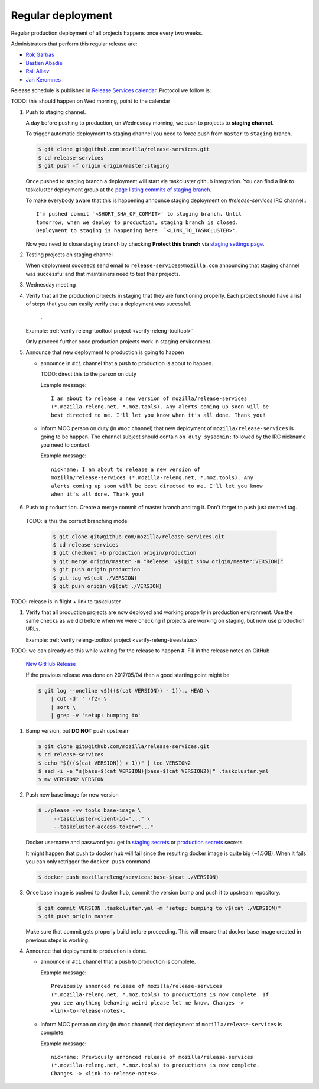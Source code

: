.. _deploy-regular:

Regular deployment
==================

Regular production deployment of all projects happens once every two weeks.

.. _deploy-managers:

Administrators that perform this regular release are:

- `Rok Garbas`_
- `Bastien Abadie`_
- `Rail Aliiev`_
- `Jan Keromnes`_

Release schedule is published in `Release Services calendar`_. Protocol we follow is:

TODO: this should happen on Wed morning, point to the calendar

#. Push to staging channel.

   A day before pushing to production, on Wednesday morning, we push to
   projects to **staging channel**.

   To trigger automatic deployment to staging channel you need to force push
   from ``master`` to ``staging`` branch.

   .. code-block:: console

        $ git clone git@github.com:mozilla/release-services.git
        $ cd release-services
        $ git push -f origin origin/master:staging

   Once pushed to staging branch a deployment will start via taskcluster github
   integration. You can find a link to taskcluster deployment group at the
   `page listing commits of staging branch`_.

   .. image:: page_listing_commits_of_staging_branch.png

   To make everybody aware that this is happening announce staging deployment on
   `#release-services` IRC channel.::

      I'm pushed commit `<SHORT_SHA_OF_COMMIT>' to staging branch. Until
      tomorrow, when we deploy to production, staging branch is closed.
      Deployment to staging is happening here: `<LINK_TO_TASKCLUSTER>'.

   Now you need to close staging branch by checking **Protect this branch** via
   `staging settings page`_.

   .. image:: staging_settings_page.png

#. Testing projects on staging channel

   When deployment succeeds send email to ``release-services@mozilla.com``
   announcing that staging channel was successful and that maintainers need to
   test their projects.

   .. todo:: email template,  QA feedback need to be collected via email.
   .. todo:: how to list maintainers of projects?


#. Wednesday meeting

   .. todo:: go or no go decision

      are there any manual things we need to do
      when do we do a release? since maintainers need to be able to verify
    

#. Verify that all the production projects in staging that they are functioning
   properly. Each project should have a list of steps that you can easily
   verify that a deployment was sucessful.

    .. todo:: ref to list of production projects.
    .
   Example: :ref:`verify releng-tooltool project <verify-releng-tooltool>`

   Only proceed further once production projects work in staging environment.

   .. todo:: explain that some projects are only enabled on staging, but you
             only need to check projects which are enabled on production.

#. Announce that new deployment to production is going to happen

   - announce in ``#ci`` channel that a push to production is about to
     happen.

     TODO: direct this to the person on duty

     Example message::

         I am about to release a new version of mozilla/release-services
         (*.mozilla-releng.net, *.moz.tools). Any alerts coming up soon will be
         best directed to me. I'll let you know when it's all done. Thank you!

   - inform MOC person on duty (in ``#moc`` channel) that new deployment of
     ``mozilla/release-services`` is going to be happen. The channel subject
     should contain ``on duty sysadmin:`` followed by the IRC nickname you need
     to contact.

     Example message::

         nickname: I am about to release a new version of
         mozilla/release-services (*.mozilla-releng.net, *.moz.tools). Any
         alerts coming up soon will be best directed to me. I'll let you know
         when it's all done. Thank you!

#. Push to ``production``. Create a merge commit of master branch and tag it.
   Don't forget to push just created tag.

  TODO: is this the correct branching model

   .. code-block:: console

       $ git clone git@github.com/mozilla/release-services.git
       $ cd release-services
       $ git checkout -b production origin/production
       $ git merge origin/master -m "Release: v$(git show origin/master:VERSION)"
       $ git push origin production
       $ git tag v$(cat ./VERSION)
       $ git push origin v$(cat ./VERSION)

TODO: release is in flight + link to taskcluster

#. Verify that all production projects are now deployed and working properly in
   production environment. Use the same checks as we did before when we were
   checking if projects are working on staging, but now use production URLs.

   Example: :ref:`verify releng-tooltool project <verify-releng-treestatus>`

   .. todo:: need to explain how to revert when a deployment goes bad.

TODO: we can already do this while waiting for the release to happen
#. Fill in the release notes on GitHub

   `New GitHub Release`_

   If the previous release was done on 2017/05/04 then a good starting point might be

   .. code-block:: console

       $ git log --oneline v$((($(cat VERSION)) - 1)).. HEAD \
           | cut -d' ' -f2- \
           | sort \
           | grep -v 'setup: bumping to'

#. Bump version, but **DO NOT** push upstream

   .. code-block:: console

       $ git clone git@github.com/mozilla/release-services.git
       $ cd release-services
       $ echo "$((($(cat VERSION)) + 1))" | tee VERSION2
       $ sed -i -e "s|base-$(cat VERSION)|base-$(cat VERSION2)|" .taskcluster.yml
       $ mv VERSION2 VERSION

#. Push new base image for new version

   .. code-block:: console

       $ ./please -vv tools base-image \
            --taskcluster-client-id="..." \
            --taskcluster-access-token="..."

   Docker username and password you get in `staging secrets`_ or `production
   secrets`_ secrets.

   It might happen that push to docker hub will fail since the resulting docker
   image is quite big (~1.5GB). When it fails you can only retrigger the
   ``docker push`` command.

   .. code-block:: console

       $ docker push mozillareleng/services:base-$(cat ./VERSION)

#. Once base image is pushed to docker hub, commit the version bump and push it
   to upstream repository.

   .. code-block:: console

       $ git commit VERSION .taskcluster.yml -m "setup: bumping to v$(cat ./VERSION)"
       $ git push origin master

   Make sure that commit gets properly build before proceeding. This will
   ensure that docker base image created in previous steps is working.

#. Announce that deployment to production is done.

   - announce in ``#ci`` channel that a push to production is complete.

     Example message::

         Previously annonced release of mozilla/release-services
         (*.mozilla-releng.net, *.moz.tools) to productions is now complete. If
         you see anything behaving weird please let me know. Changes ->
         <link-to-release-notes>.

   - inform MOC person on duty (in ``#moc`` channel) that deployment of
     ``mozilla/release-services`` is complete.

     Example message::

         nickname: Previously annonced release of mozilla/release-services
         (*.mozilla-releng.net, *.moz.tools) to productions is now complete.
         Changes -> <link-to-release-notes>.


.. _`Rok Garbas`: https://phonebook.mozilla.org/?search/Rok%20Garbas
.. _`Bastien Abadie`: https://phonebook.mozilla.org/?search/Bastien%20Abadie
.. _`Rail Aliiev`: https://phonebook.mozilla.org/?search/Rail%20Aliiev
.. _`Jan Keromnes`: https://phonebook.mozilla.org/?search/Jan%20Keromnes
.. _`New GitHub Release`: https://github.com/mozilla/release-services/releases/new
.. _`staging secrets`: https://tools.taskcluster.net/secrets/repo%3Agithub.com%2Fmozilla-releng%2Fservices%3Abranch%3Astaging
.. _`production secrets`: https://tools.taskcluster.net/secrets/repo%3Agithub.com%2Fmozilla-releng%2Fservices%3Abranch%3Aproduction
.. _`Release Services calendar`: https://calendar.google.com/calendar/embed?src=mozilla.com_sq62ki4vs3cgpclvkdbhe3rgic%40group.calendar.google.com
.. _`page listing commits of staging branch`: https://github.com/mozilla/release-services/commits/staging
.. _`staging settings page`: https://github.com/mozilla/release-services/settings/branches/staging
